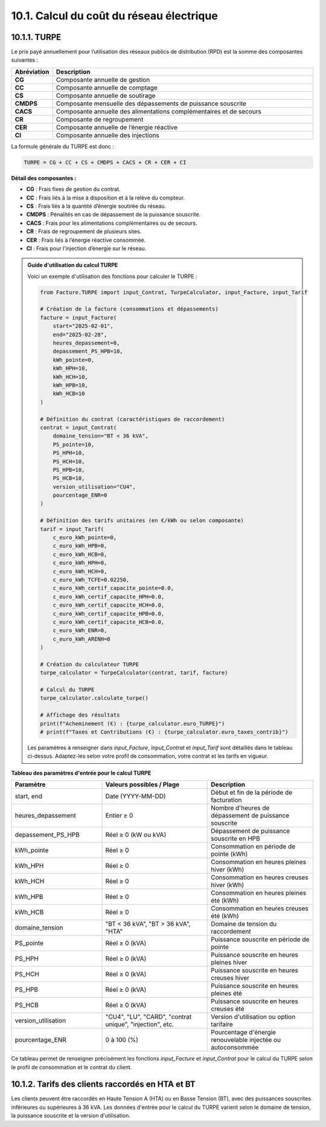 .. _calcul_turpe:

10.1. Calcul du coût du réseau électrique
============================================================

10.1.1. TURPE
--------------------------------------------

Le prix payé annuellement pour l’utilisation des réseaux publics de distribution (RPD) est la somme des composantes suivantes :

.. list-table::
   :header-rows: 1
   :widths: 10 90

   * - Abréviation
     - Description
   * - **CG**
     - Composante annuelle de gestion
   * - **CC**
     - Composante annuelle de comptage
   * - **CS**
     - Composante annuelle de soutirage
   * - **CMDPS**
     - Composante mensuelle des dépassements de puissance souscrite
   * - **CACS**
     - Composante annuelle des alimentations complémentaires et de secours
   * - **CR**
     - Composante de regroupement
   * - **CER**
     - Composante annuelle de l’énergie réactive
   * - **CI**
     - Composante annuelle des injections

La formule générale du TURPE est donc :

.. code-block:: text

   TURPE = CG + CC + CS + CMDPS + CACS + CR + CER + CI

**Détail des composantes :**

- **CG** : Frais fixes de gestion du contrat.
- **CC** : Frais liés à la mise à disposition et à la relève du compteur.
- **CS** : Frais liés à la quantité d’énergie soutirée du réseau.
- **CMDPS** : Pénalités en cas de dépassement de la puissance souscrite.
- **CACS** : Frais pour les alimentations complémentaires ou de secours.
- **CR** : Frais de regroupement de plusieurs sites.
- **CER** : Frais liés à l’énergie réactive consommée.
- **CI** : Frais pour l’injection d’énergie sur le réseau.

.. admonition:: Guide d'utilisation du calcul TURPE

   Voici un exemple d'utilisation des fonctions pour calculer le TURPE :

   .. code-block:: python

      from Facture.TURPE import input_Contrat, TurpeCalculator, input_Facture, input_Tarif

      # Création de la facture (consommations et dépassements)
      facture = input_Facture(
          start="2025-02-01",
          end="2025-02-28",
          heures_depassement=0,
          depassement_PS_HPB=10,
          kWh_pointe=0,
          kWh_HPH=10,
          kWh_HCH=10,
          kWh_HPB=10,
          kWh_HCB=10
      )

      # Définition du contrat (caractéristiques de raccordement)
      contrat = input_Contrat(
          domaine_tension="BT < 36 kVA",
          PS_pointe=10,
          PS_HPH=10,
          PS_HCH=10,
          PS_HPB=10,
          PS_HCB=10,
          version_utilisation="CU4",
          pourcentage_ENR=0
      )

      # Définition des tarifs unitaires (en €/kWh ou selon composante)
      tarif = input_Tarif(
          c_euro_kWh_pointe=0,
          c_euro_kWh_HPB=0,
          c_euro_kWh_HCB=0,
          c_euro_kWh_HPH=0,
          c_euro_kWh_HCH=0,
          c_euro_kWh_TCFE=0.02250,
          c_euro_kWh_certif_capacite_pointe=0.0,
          c_euro_kWh_certif_capacite_HPH=0.0,
          c_euro_kWh_certif_capacite_HCH=0.0,
          c_euro_kWh_certif_capacite_HPB=0.0,
          c_euro_kWh_certif_capacite_HCB=0.0,
          c_euro_kWh_ENR=0,
          c_euro_kWh_ARENH=0
      )

      # Création du calculateur TURPE
      turpe_calculator = TurpeCalculator(contrat, tarif, facture)

      # Calcul du TURPE
      turpe_calculator.calculate_turpe()

      # Affichage des résultats
      print(f"Acheminement (€) : {turpe_calculator.euro_TURPE}")
      # print(f"Taxes et Contributions (€) : {turpe_calculator.euro_taxes_contrib}")

   Les paramètres à renseigner dans `input_Facture`, `input_Contrat` et `input_Tarif` sont détaillés dans le tableau ci-dessus. Adaptez-les selon votre profil de consommation, votre contrat et les tarifs en vigueur.

**Tableau des paramètres d'entrée pour le calcul TURPE**

.. list-table::
   :header-rows: 1
   :widths: 30 35 35

   * - Paramètre
     - Valeurs possibles / Plage
     - Description
   * - start, end
     - Date (YYYY-MM-DD)
     - Début et fin de la période de facturation
   * - heures_depassement
     - Entier ≥ 0
     - Nombre d'heures de dépassement de puissance souscrite
   * - depassement_PS_HPB
     - Réel ≥ 0 (kW ou kVA)
     - Dépassement de puissance souscrite en HPB
   * - kWh_pointe
     - Réel ≥ 0
     - Consommation en période de pointe (kWh)
   * - kWh_HPH
     - Réel ≥ 0
     - Consommation en heures pleines hiver (kWh)
   * - kWh_HCH
     - Réel ≥ 0
     - Consommation en heures creuses hiver (kWh)
   * - kWh_HPB
     - Réel ≥ 0
     - Consommation en heures pleines été (kWh)
   * - kWh_HCB
     - Réel ≥ 0
     - Consommation en heures creuses été (kWh)
   * - domaine_tension
     - "BT < 36 kVA", "BT > 36 kVA", "HTA"
     - Domaine de tension du raccordement
   * - PS_pointe
     - Réel ≥ 0 (kVA)
     - Puissance souscrite en période de pointe
   * - PS_HPH
     - Réel ≥ 0 (kVA)
     - Puissance souscrite en heures pleines hiver
   * - PS_HCH
     - Réel ≥ 0 (kVA)
     - Puissance souscrite en heures creuses hiver
   * - PS_HPB
     - Réel ≥ 0 (kVA)
     - Puissance souscrite en heures pleines été
   * - PS_HCB
     - Réel ≥ 0 (kVA)
     - Puissance souscrite en heures creuses été
   * - version_utilisation
     - "CU4", "LU", "CARD", "contrat unique", "injection", etc.
     - Version d'utilisation ou option tarifaire
   * - pourcentage_ENR
     - 0 à 100 (%)
     - Pourcentage d'énergie renouvelable injectée ou autoconsommée

Ce tableau permet de renseigner précisément les fonctions `input_Facture` et `input_Contrat` pour le calcul du TURPE selon le profil de consommation et le contrat du client.

10.1.2. Tarifs des clients raccordés en HTA et BT
-----------------------------------------------

Les clients peuvent être raccordés en Haute Tension A (HTA) ou en Basse Tension (BT), avec des puissances souscrites inférieures ou supérieures à 36 kVA. Les données d'entrée pour le calcul du TURPE varient selon le domaine de tension, la puissance souscrite et la version d'utilisation.

